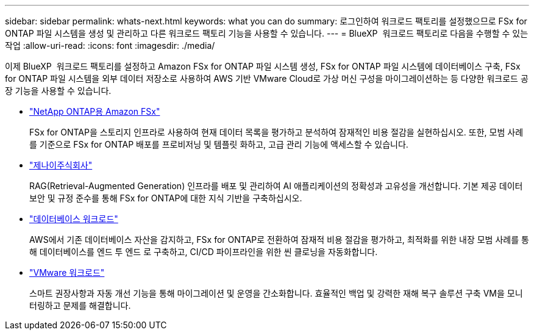 ---
sidebar: sidebar 
permalink: whats-next.html 
keywords: what you can do 
summary: 로그인하여 워크로드 팩토리를 설정했으므로 FSx for ONTAP 파일 시스템을 생성 및 관리하고 다른 워크로드 팩토리 기능을 사용할 수 있습니다. 
---
= BlueXP  워크로드 팩토리로 다음을 수행할 수 있는 작업
:allow-uri-read: 
:icons: font
:imagesdir: ./media/


[role="lead"]
이제 BlueXP  워크로드 팩토리를 설정하고 Amazon FSx for ONTAP 파일 시스템 생성, FSx for ONTAP 파일 시스템에 데이터베이스 구축, FSx for ONTAP 파일 시스템을 외부 데이터 저장소로 사용하여 AWS 기반 VMware Cloud로 가상 머신 구성을 마이그레이션하는 등 다양한 워크로드 공장 기능을 사용할 수 있습니다.

* https://docs.netapp.com/us-en/workload-fsx-ontap/index.html["NetApp ONTAP용 Amazon FSx"^]
+
FSx for ONTAP을 스토리지 인프라로 사용하여 현재 데이터 목록을 평가하고 분석하여 잠재적인 비용 절감을 실현하십시오. 또한, 모범 사례를 기준으로 FSx for ONTAP 배포를 프로비저닝 및 템플릿 화하고, 고급 관리 기능에 액세스할 수 있습니다.

* https://docs.netapp.com/us-en/workload-genai/index.html["제나이주식회사"^]
+
RAG(Retrieval-Augmented Generation) 인프라를 배포 및 관리하여 AI 애플리케이션의 정확성과 고유성을 개선합니다. 기본 제공 데이터 보안 및 규정 준수를 통해 FSx for ONTAP에 대한 지식 기반을 구축하십시오.

* https://docs.netapp.com/us-en/workload-databases/index.html["데이터베이스 워크로드"^]
+
AWS에서 기존 데이터베이스 자산을 감지하고, FSx for ONTAP로 전환하여 잠재적 비용 절감을 평가하고, 최적화를 위한 내장 모범 사례를 통해 데이터베이스를 엔드 투 엔드 로 구축하고, CI/CD 파이프라인을 위한 씬 클로닝을 자동화합니다.

* https://docs.netapp.com/us-en/workload-vmware/index.html["VMware 워크로드"^]
+
스마트 권장사항과 자동 개선 기능을 통해 마이그레이션 및 운영을 간소화합니다. 효율적인 백업 및 강력한 재해 복구 솔루션 구축 VM을 모니터링하고 문제를 해결합니다.


